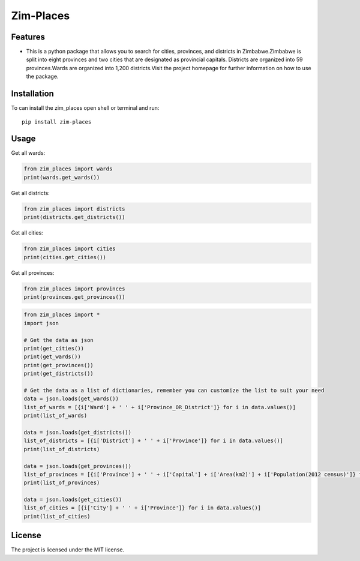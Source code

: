 ============
Zim-Places
============
.. image:: https://img.shields.io/pypi/v/country_list.svg
        :target: https://pypi.org/project/zim-places

.. image:: https://img.shields.io/badge/code%20style-black-000000.svg
        :target: https://github.com/RONALD55/ZimPlaces-Python-Library

Features
--------

- This is a python package that allows you to search for cities, provinces, and districts in Zimbabwe.Zimbabwe is split into eight provinces and two cities that are designated as provincial capitals.
  Districts are organized into 59 provinces.Wards are organized into 1,200 districts.Visit the project homepage for further information on how to use the package.



Installation
------------

To can install the zim_places open shell or terminal and run::

    pip install zim-places

Usage
-----

Get all wards:

.. code-block:: python

    from zim_places import wards
    print(wards.get_wards())

Get all districts:

.. code-block:: python

    from zim_places import districts
    print(districts.get_districts())

Get all cities:

.. code-block:: python

    from zim_places import cities
    print(cities.get_cities())

Get all provinces:

.. code-block:: python

    from zim_places import provinces
    print(provinces.get_provinces())

.. code-block:: python

    from zim_places import *
    import json

    # Get the data as json
    print(get_cities())
    print(get_wards())
    print(get_provinces())
    print(get_districts())

    # Get the data as a list of dictionaries, remember you can customize the list to suit your need
    data = json.loads(get_wards())
    list_of_wards = [{i['Ward'] + ' ' + i['Province_OR_District']} for i in data.values()]
    print(list_of_wards)

    data = json.loads(get_districts())
    list_of_districts = [{i['District'] + ' ' + i['Province']} for i in data.values()]
    print(list_of_districts)

    data = json.loads(get_provinces())
    list_of_provinces = [{i['Province'] + ' ' + i['Capital'] + i['Area(km2)'] + i['Population(2012 census)']} for i in data.values()]
    print(list_of_provinces)

    data = json.loads(get_cities())
    list_of_cities = [{i['City'] + ' ' + i['Province']} for i in data.values()]
    print(list_of_cities)


License
-------

The project is licensed under the MIT license.
